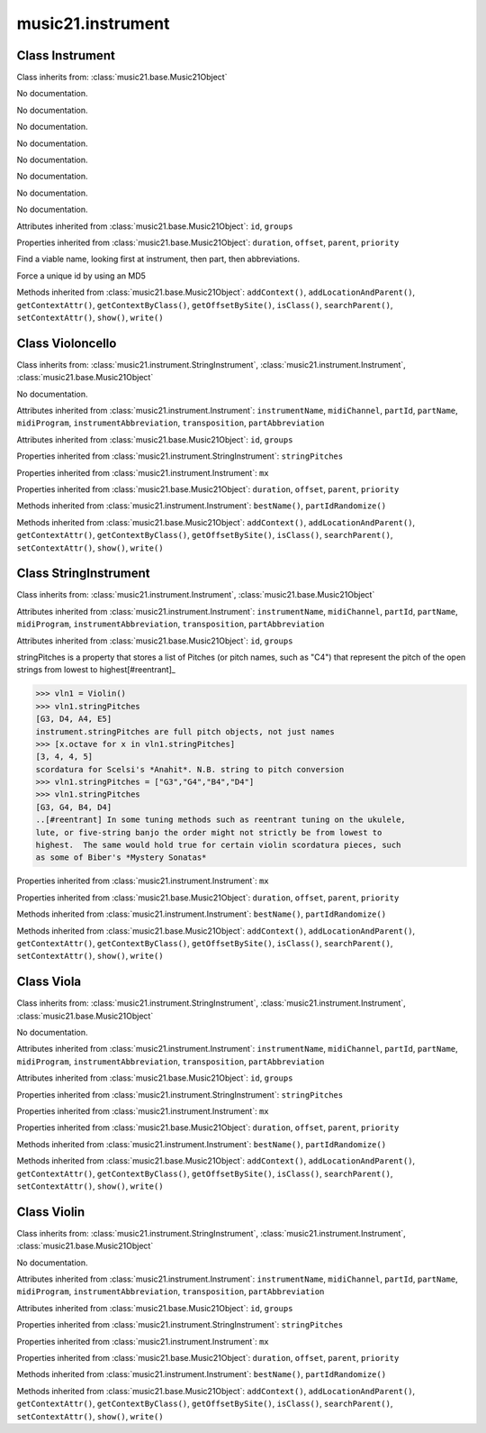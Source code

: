 .. _moduleInstrument:

music21.instrument
==================

.. WARNING: DO NOT EDIT THIS FILE: AUTOMATICALLY GENERATED

.. module:: music21.instrument

Class Instrument
----------------

.. class:: Instrument


    Class inherits from: :class:`music21.base.Music21Object`

    .. attribute:: instrumentName

    No documentation. 

    .. attribute:: midiChannel

    No documentation. 

    .. attribute:: partId

    No documentation. 

    .. attribute:: partName

    No documentation. 

    .. attribute:: midiProgram

    No documentation. 

    .. attribute:: instrumentAbbreviation

    No documentation. 

    .. attribute:: transposition

    No documentation. 

    .. attribute:: partAbbreviation

    No documentation. 

    Attributes inherited from :class:`music21.base.Music21Object`: ``id``, ``groups``

    .. attribute:: mx

    

    

    Properties inherited from :class:`music21.base.Music21Object`: ``duration``, ``offset``, ``parent``, ``priority``

    .. method:: bestName()

    Find a viable name, looking first at instrument, then part, then abbreviations. 

    .. method:: partIdRandomize()

    Force a unique id by using an MD5 

    Methods inherited from :class:`music21.base.Music21Object`: ``addContext()``, ``addLocationAndParent()``, ``getContextAttr()``, ``getContextByClass()``, ``getOffsetBySite()``, ``isClass()``, ``searchParent()``, ``setContextAttr()``, ``show()``, ``write()``


Class Violoncello
-----------------

.. class:: Violoncello


    Class inherits from: :class:`music21.instrument.StringInstrument`, :class:`music21.instrument.Instrument`, :class:`music21.base.Music21Object`

    .. attribute:: lowestNote

    No documentation. 

    Attributes inherited from :class:`music21.instrument.Instrument`: ``instrumentName``, ``midiChannel``, ``partId``, ``partName``, ``midiProgram``, ``instrumentAbbreviation``, ``transposition``, ``partAbbreviation``

    Attributes inherited from :class:`music21.base.Music21Object`: ``id``, ``groups``

    Properties inherited from :class:`music21.instrument.StringInstrument`: ``stringPitches``

    Properties inherited from :class:`music21.instrument.Instrument`: ``mx``

    Properties inherited from :class:`music21.base.Music21Object`: ``duration``, ``offset``, ``parent``, ``priority``

    Methods inherited from :class:`music21.instrument.Instrument`: ``bestName()``, ``partIdRandomize()``

    Methods inherited from :class:`music21.base.Music21Object`: ``addContext()``, ``addLocationAndParent()``, ``getContextAttr()``, ``getContextByClass()``, ``getOffsetBySite()``, ``isClass()``, ``searchParent()``, ``setContextAttr()``, ``show()``, ``write()``


Class StringInstrument
----------------------

.. class:: StringInstrument


    Class inherits from: :class:`music21.instrument.Instrument`, :class:`music21.base.Music21Object`

    Attributes inherited from :class:`music21.instrument.Instrument`: ``instrumentName``, ``midiChannel``, ``partId``, ``partName``, ``midiProgram``, ``instrumentAbbreviation``, ``transposition``, ``partAbbreviation``

    Attributes inherited from :class:`music21.base.Music21Object`: ``id``, ``groups``

    .. attribute:: stringPitches

    stringPitches is a property that stores a list of Pitches (or pitch names, such as "C4") that represent the pitch of the open strings from lowest to highest[#reentrant]_ 

    >>> vln1 = Violin()
    >>> vln1.stringPitches
    [G3, D4, A4, E5] 
    instrument.stringPitches are full pitch objects, not just names 
    >>> [x.octave for x in vln1.stringPitches]
    [3, 4, 4, 5] 
    scordatura for Scelsi's *Anahit*. N.B. string to pitch conversion 
    >>> vln1.stringPitches = ["G3","G4","B4","D4"]
    >>> vln1.stringPitches
    [G3, G4, B4, D4] 
    ..[#reentrant] In some tuning methods such as reentrant tuning on the ukulele, 
    lute, or five-string banjo the order might not strictly be from lowest to 
    highest.  The same would hold true for certain violin scordatura pieces, such 
    as some of Biber's *Mystery Sonatas* 

    Properties inherited from :class:`music21.instrument.Instrument`: ``mx``

    Properties inherited from :class:`music21.base.Music21Object`: ``duration``, ``offset``, ``parent``, ``priority``

    Methods inherited from :class:`music21.instrument.Instrument`: ``bestName()``, ``partIdRandomize()``

    Methods inherited from :class:`music21.base.Music21Object`: ``addContext()``, ``addLocationAndParent()``, ``getContextAttr()``, ``getContextByClass()``, ``getOffsetBySite()``, ``isClass()``, ``searchParent()``, ``setContextAttr()``, ``show()``, ``write()``


Class Viola
-----------

.. class:: Viola


    Class inherits from: :class:`music21.instrument.StringInstrument`, :class:`music21.instrument.Instrument`, :class:`music21.base.Music21Object`

    .. attribute:: lowestNote

    No documentation. 

    Attributes inherited from :class:`music21.instrument.Instrument`: ``instrumentName``, ``midiChannel``, ``partId``, ``partName``, ``midiProgram``, ``instrumentAbbreviation``, ``transposition``, ``partAbbreviation``

    Attributes inherited from :class:`music21.base.Music21Object`: ``id``, ``groups``

    Properties inherited from :class:`music21.instrument.StringInstrument`: ``stringPitches``

    Properties inherited from :class:`music21.instrument.Instrument`: ``mx``

    Properties inherited from :class:`music21.base.Music21Object`: ``duration``, ``offset``, ``parent``, ``priority``

    Methods inherited from :class:`music21.instrument.Instrument`: ``bestName()``, ``partIdRandomize()``

    Methods inherited from :class:`music21.base.Music21Object`: ``addContext()``, ``addLocationAndParent()``, ``getContextAttr()``, ``getContextByClass()``, ``getOffsetBySite()``, ``isClass()``, ``searchParent()``, ``setContextAttr()``, ``show()``, ``write()``


Class Violin
------------

.. class:: Violin


    Class inherits from: :class:`music21.instrument.StringInstrument`, :class:`music21.instrument.Instrument`, :class:`music21.base.Music21Object`

    .. attribute:: lowestNote

    No documentation. 

    Attributes inherited from :class:`music21.instrument.Instrument`: ``instrumentName``, ``midiChannel``, ``partId``, ``partName``, ``midiProgram``, ``instrumentAbbreviation``, ``transposition``, ``partAbbreviation``

    Attributes inherited from :class:`music21.base.Music21Object`: ``id``, ``groups``

    Properties inherited from :class:`music21.instrument.StringInstrument`: ``stringPitches``

    Properties inherited from :class:`music21.instrument.Instrument`: ``mx``

    Properties inherited from :class:`music21.base.Music21Object`: ``duration``, ``offset``, ``parent``, ``priority``

    Methods inherited from :class:`music21.instrument.Instrument`: ``bestName()``, ``partIdRandomize()``

    Methods inherited from :class:`music21.base.Music21Object`: ``addContext()``, ``addLocationAndParent()``, ``getContextAttr()``, ``getContextByClass()``, ``getOffsetBySite()``, ``isClass()``, ``searchParent()``, ``setContextAttr()``, ``show()``, ``write()``


